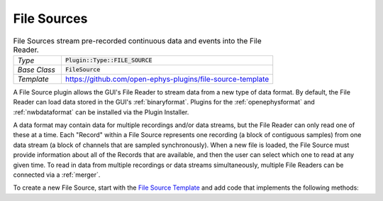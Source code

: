 .. _filesources:

.. default-domain:: cpp

File Sources
=====================

.. csv-table:: File Sources stream pre-recorded continuous data and events into the File Reader.
   :widths: 18, 80

   "*Type*", ":code:`Plugin::Type::FILE_SOURCE`"
   "*Base Class*", ":code:`FileSource`"
   "*Template*", "https://github.com/open-ephys-plugins/file-source-template"

A File Source plugin allows the GUI's File Reader to stream data from a new type of data format. By default, the File Reader can load data stored in the GUI's :ref:`binaryformat`. Plugins for the :ref:`openephysformat` and :ref:`nwbdataformat` can be installed via the Plugin Installer.

A data format may contain data for multiple recordings and/or data streams, but the File Reader can only read one of these at a time. Each "Record" within a File Source represents one recording (a block of contiguous samples) from one data stream (a block of channels that are sampled synchronously). When a new file is loaded, the File Source must provide information about all of the Records that are available, and then the user can select which one to read at any given time. To read in data from multiple recordings or data streams simultaneously, multiple File Readers can be connected via a :ref:`merger`.

To create a new File Source, start with the `File Source Template <https://github.com/open-ephys-plugins/file-source-template>`__ and add code that implements the following methods:

.. function:: bool open(File file)

   When this method is called, the File Source should attempt to open the file selected by the user, and return :code:`true` if successful. If the file is not valid or cannot be read for any reason, this method should return :code:`false`. For formats that distribute data across multiple files, this file should contain configuration information that can be used to access all of the additional files. For example, in the :ref:`binaryformat`, this is a JSON file with an :code:`.oebin` extension.

   :param file: A Juce :code:`File` object representing the input file. The plugin can call :code:`File::getFullPathName()` to return a string containing the complete path to this file.


.. function:: void fillRecordInfo()

   Instructs the File Source to fill the :code:`infoArray` and :code:`eventInfoArray` objects with the relevant information for all recordings ("Records").


.. function:: void updateActiveRecord(int index)

   Informs the File Source that a new Record has been selected by the user.

   :param index: The index of the selected Record within the :code:`infoArray` object.


.. function:: void seekTo(int64 sample)

   Informs the File Source about the next sample index that should be read from the active Record.

   :param sample: The 0-based sample index to seek to.


.. function:: void readData(int16* buffer, int nSamples)

   Reads data from the active Record into a temporary integer buffer.

   :param buffer: A buffer of 16-bit integers that will hold the incoming data.
   :param nSamples: The total number of samples to read.


.. function:: void processChannelData(int16* inputBuffer, float* outputBuffer, int channel, int64 nSamples)

   Converts data from integers to floats so it can be processed by downstream plugins.

   :param inputBuffer: A temporary buffer of unscaled 16-bit integers.
   :param outputBuffer: A buffer of floats containing data in real-world values (usually microvolts).
   :param channel: The index of the channel to convert.
   :param nSamples: The total number of samples to convert.


.. function:: void processEventData(EventInfo& info, int64 startSampleNumber, int64 stopSampleNumber)

   Adds info about the events that occurred within a given range of samples.

   :param info: The :code:`EventInfo` object to be updated.
   :param startSampleNumber: The minimum sample at which the incoming events can occur.
   :param stopSampleNumber: The maximum sample at which the incoming events can occur.
